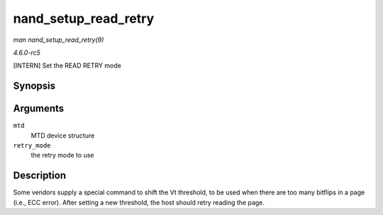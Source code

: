 .. -*- coding: utf-8; mode: rst -*-

.. _API-nand-setup-read-retry:

=====================
nand_setup_read_retry
=====================

*man nand_setup_read_retry(9)*

*4.6.0-rc5*

[INTERN] Set the READ RETRY mode


Synopsis
========

.. c:function:: int nand_setup_read_retry( struct mtd_info * mtd, int retry_mode )

Arguments
=========

``mtd``
    MTD device structure

``retry_mode``
    the retry mode to use


Description
===========

Some vendors supply a special command to shift the Vt threshold, to be
used when there are too many bitflips in a page (i.e., ECC error). After
setting a new threshold, the host should retry reading the page.


.. ------------------------------------------------------------------------------
.. This file was automatically converted from DocBook-XML with the dbxml
.. library (https://github.com/return42/sphkerneldoc). The origin XML comes
.. from the linux kernel, refer to:
..
.. * https://github.com/torvalds/linux/tree/master/Documentation/DocBook
.. ------------------------------------------------------------------------------
